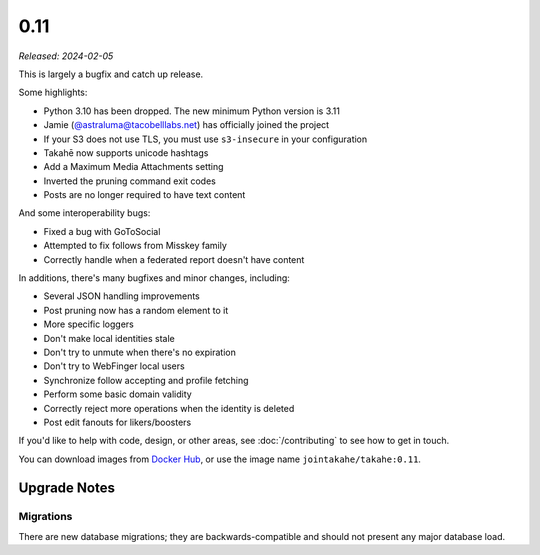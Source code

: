 0.11
====

*Released: 2024-02-05*

This is largely a bugfix and catch up release.

Some highlights:

* Python 3.10 has been dropped. The new minimum Python version is 3.11
* Jamie (`@astraluma@tacobelllabs.net <https://tacobelllabs.net/@astraluma>`_)
  has officially joined the project
* If your S3 does not use TLS, you must use ``s3-insecure`` in your
  configuration
* Takahē now supports unicode hashtags
* Add a Maximum Media Attachments setting
* Inverted the pruning command exit codes
* Posts are no longer required to have text content

And some interoperability bugs:

* Fixed a bug with GoToSocial
* Attempted to fix follows from Misskey family
* Correctly handle when a federated report doesn't have content

In additions, there's many bugfixes and minor changes, including:

* Several JSON handling improvements
* Post pruning now has a random element to it
* More specific loggers
* Don't make local identities stale
* Don't try to unmute when there's no expiration
* Don't try to WebFinger local users
* Synchronize follow accepting and profile fetching
* Perform some basic domain validity
* Correctly reject more operations when the identity is deleted
* Post edit fanouts for likers/boosters


If you'd like to help with code, design, or other areas, see
:doc:`/contributing` to see how to get in touch.

You can download images from `Docker Hub <https://hub.docker.com/r/jointakahe/takahe>`_,
or use the image name ``jointakahe/takahe:0.11``.


Upgrade Notes
-------------

Migrations
~~~~~~~~~~

There are new database migrations; they are backwards-compatible and should
not present any major database load.
